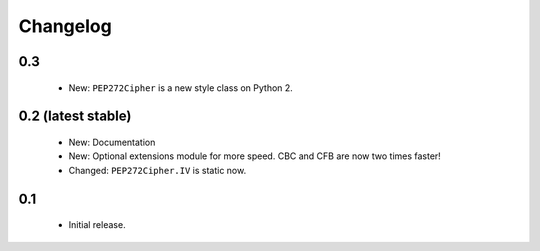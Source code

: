 Changelog
=========

0.3
---

 - New: ``PEP272Cipher`` is a new style class on Python 2.

0.2 (latest stable)
-------------------

 - New: Documentation
 - New: Optional extensions module for more speed. CBC and CFB are now two 
   times faster!
 - Changed: ``PEP272Cipher.IV`` is static now.

0.1
---

 - Initial release.
